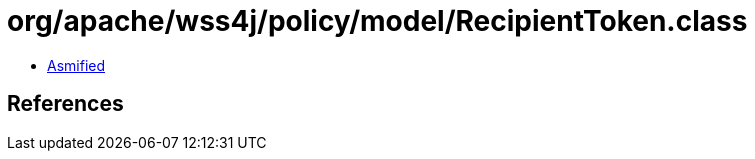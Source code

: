 = org/apache/wss4j/policy/model/RecipientToken.class

 - link:RecipientToken-asmified.java[Asmified]

== References

